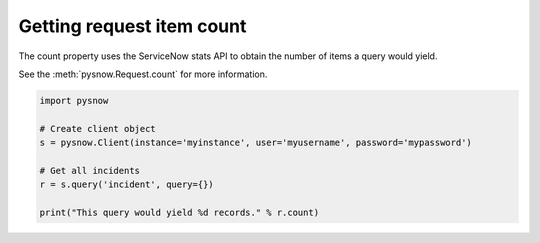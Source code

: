 Getting request item count
--------------------------

The count property uses the ServiceNow stats API to obtain the number of items a query would yield.

See the :meth:`pysnow.Request.count` for more information.


.. code-block:: python

   import pysnow

   # Create client object
   s = pysnow.Client(instance='myinstance', user='myusername', password='mypassword')

   # Get all incidents
   r = s.query('incident', query={})

   print("This query would yield %d records." % r.count)


